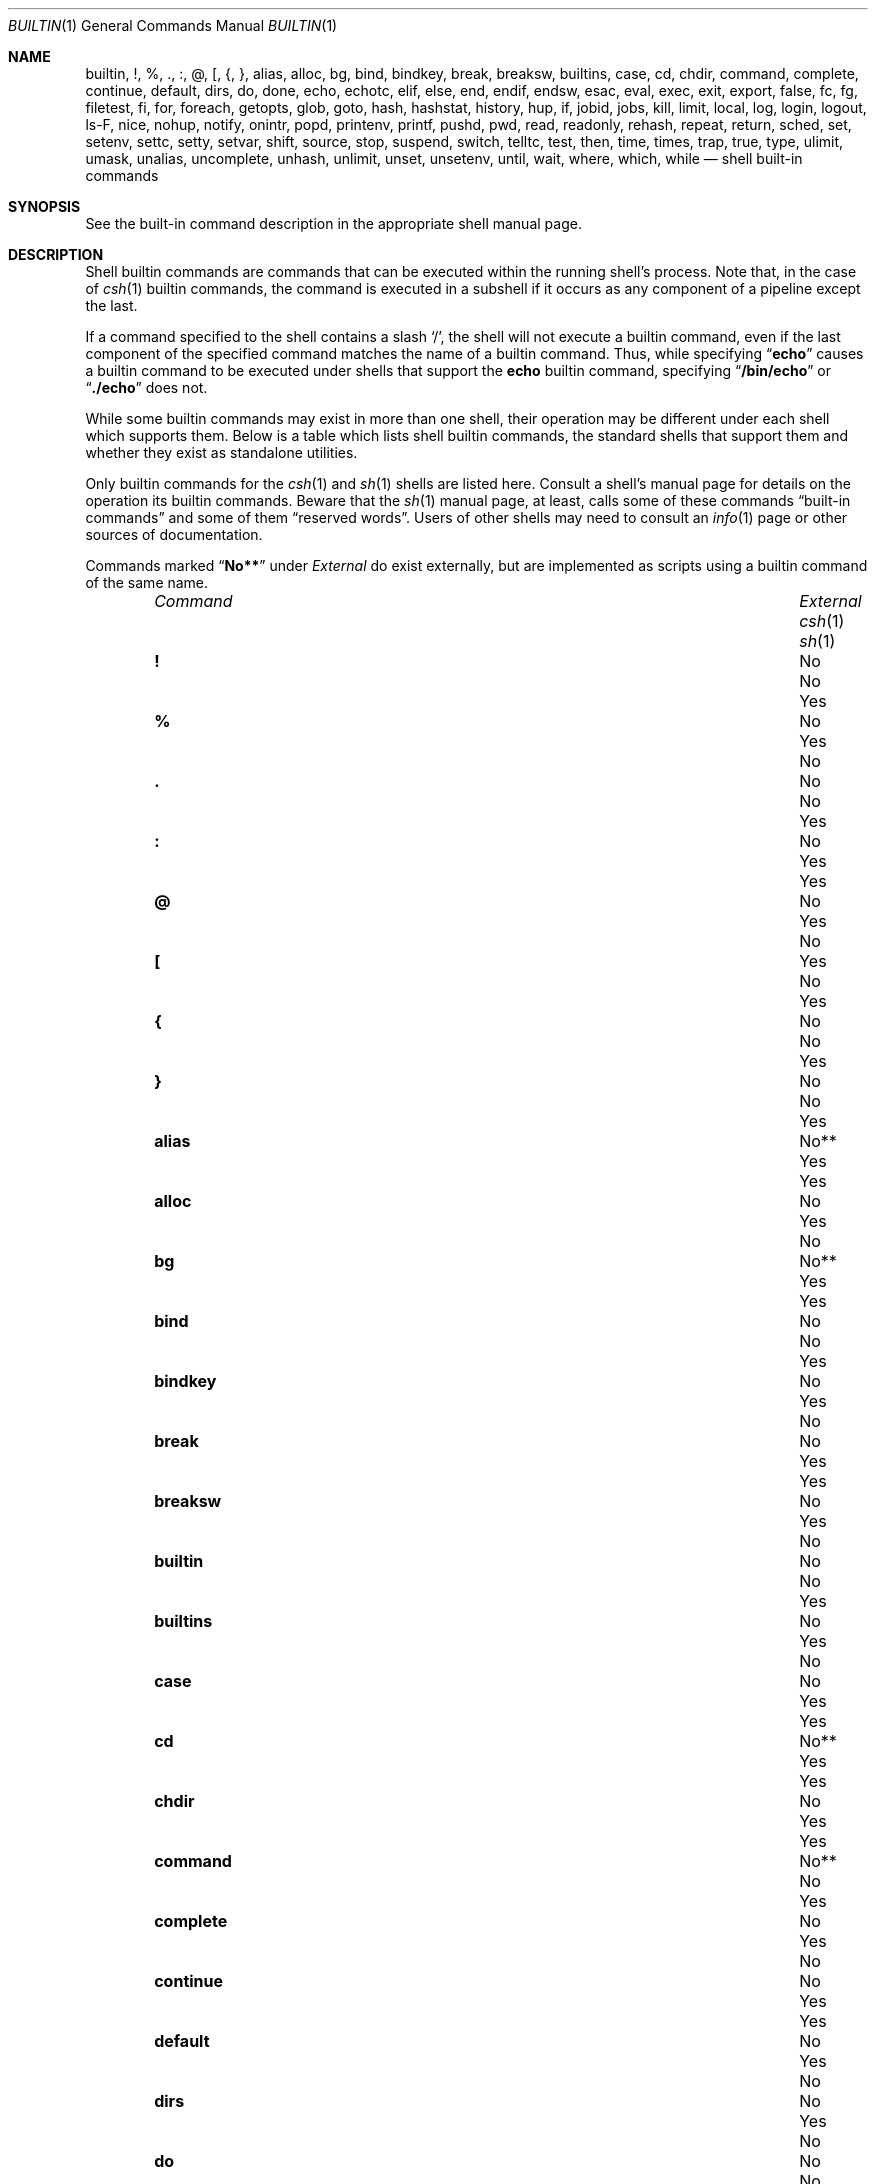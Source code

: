 .\"
.\" Copyright (c) 1999 Sheldon Hearn
.\"
.\" All rights reserved.
.\"
.\" Redistribution and use in source and binary forms, with or without
.\" modification, are permitted provided that the following conditions
.\" are met:
.\" 1. Redistributions of source code must retain the above copyright
.\"    notice, this list of conditions and the following disclaimer.
.\" 2. Redistributions in binary form must reproduce the above copyright
.\"    notice, this list of conditions and the following disclaimer in the
.\"    documentation and/or other materials provided with the distribution.
.\"
.\" THIS SOFTWARE IS PROVIDED BY THE AUTHOR AND CONTRIBUTORS ``AS IS'' AND
.\" ANY EXPRESS OR IMPLIED WARRANTIES, INCLUDING, BUT NOT LIMITED TO, THE
.\" IMPLIED WARRANTIES OF MERCHANTABILITY AND FITNESS FOR A PARTICULAR PURPOSE
.\" ARE DISCLAIMED.  IN NO EVENT SHALL THE AUTHOR OR CONTRIBUTORS BE LIABLE
.\" FOR ANY DIRECT, INDIRECT, INCIDENTAL, SPECIAL, EXEMPLARY, OR CONSEQUENTIAL
.\" DAMAGES (INCLUDING, BUT NOT LIMITED TO, PROCUREMENT OF SUBSTITUTE GOODS
.\" OR SERVICES; LOSS OF USE, DATA, OR PROFITS; OR BUSINESS INTERRUPTION)
.\" HOWEVER CAUSED AND ON ANY THEORY OF LIABILITY, WHETHER IN CONTRACT, STRICT
.\" LIABILITY, OR TORT (INCLUDING NEGLIGENCE OR OTHERWISE) ARISING IN ANY WAY
.\" OUT OF THE USE OF THIS SOFTWARE, EVEN IF ADVISED OF THE POSSIBILITY OF
.\" SUCH DAMAGE.
.\"
.\" $FreeBSD$
.\"
.Dd December 21, 2010
.Dt BUILTIN 1
.Os
.Sh NAME
.Nm builtin ,
.Nm \&! ,
.Nm % ,
.Nm \&. ,
.Nm \&: ,
.Nm @ ,
.Nm \&[ ,
.Nm { ,
.Nm } ,
.Nm alias ,
.Nm alloc ,
.Nm bg ,
.Nm bind ,
.Nm bindkey ,
.Nm break ,
.Nm breaksw ,
.Nm builtins ,
.Nm case ,
.Nm cd ,
.Nm chdir ,
.Nm command ,
.Nm complete ,
.Nm continue ,
.Nm default ,
.Nm dirs ,
.Nm do ,
.Nm done ,
.Nm echo ,
.Nm echotc ,
.Nm elif ,
.Nm else ,
.Nm end ,
.Nm endif ,
.Nm endsw ,
.Nm esac ,
.Nm eval ,
.Nm exec ,
.Nm exit ,
.Nm export ,
.Nm false ,
.Nm fc ,
.Nm fg ,
.Nm filetest ,
.Nm fi ,
.Nm for ,
.Nm foreach ,
.Nm getopts ,
.Nm glob ,
.Nm goto ,
.Nm hash ,
.Nm hashstat ,
.Nm history ,
.Nm hup ,
.Nm if ,
.Nm jobid ,
.Nm jobs ,
.Nm kill ,
.Nm limit ,
.Nm local ,
.Nm log ,
.Nm login ,
.Nm logout ,
.Nm ls-F ,
.Nm nice ,
.Nm nohup ,
.Nm notify ,
.Nm onintr ,
.Nm popd ,
.Nm printenv ,
.Nm printf ,
.Nm pushd ,
.Nm pwd ,
.Nm read ,
.Nm readonly ,
.Nm rehash ,
.Nm repeat ,
.Nm return ,
.Nm sched ,
.Nm set ,
.Nm setenv ,
.Nm settc ,
.Nm setty ,
.Nm setvar ,
.Nm shift ,
.Nm source ,
.Nm stop ,
.Nm suspend ,
.Nm switch ,
.Nm telltc ,
.Nm test ,
.Nm then ,
.Nm time ,
.Nm times ,
.Nm trap ,
.Nm true ,
.Nm type ,
.Nm ulimit ,
.Nm umask ,
.Nm unalias ,
.Nm uncomplete ,
.Nm unhash ,
.Nm unlimit ,
.Nm unset ,
.Nm unsetenv ,
.Nm until ,
.Nm wait ,
.Nm where ,
.Nm which ,
.Nm while
.Nd shell built-in commands
.Sh SYNOPSIS
See the built-in command description in the appropriate shell manual page.
.Sh DESCRIPTION
Shell builtin commands are commands that can be executed within the
running shell's process.
Note that, in the case of
.Xr csh 1
builtin commands, the command is executed in a subshell if it occurs as
any component of a pipeline except the last.
.Pp
If a command specified to the shell contains a slash
.Ql / ,
the shell will not execute a builtin command, even if the last component
of the specified command matches the name of a builtin command.
Thus, while specifying
.Dq Li echo
causes a builtin command to be executed under shells that support the
.Nm echo
builtin command,
specifying
.Dq Li /bin/echo
or
.Dq Li ./echo
does not.
.Pp
While some builtin commands may exist in more than one shell, their
operation may be different under each shell which supports them.
Below is a table which lists shell builtin commands, the standard shells
that support them and whether they exist as standalone utilities.
.Pp
Only builtin commands for the
.Xr csh 1
and
.Xr sh 1
shells are listed here.
Consult a shell's manual page for
details on the operation its builtin commands.
Beware that the
.Xr sh 1
manual page, at least, calls some of these commands
.Dq built-in commands
and some of them
.Dq reserved words .
Users of other shells may need to consult an
.Xr info 1
page or other sources of documentation.
.Pp
Commands marked
.Dq Li No**
under
.Em External
do exist externally,
but are implemented as scripts using a builtin command of the same name.
.Bl -column ".Ic uncomplete" ".Em External" ".Xr csh 1" ".Xr sh 1" -offset indent
.It Em Command Ta Em External Ta Xr csh 1 Ta Xr sh 1
.It Ic \&! Ta \&No Ta \&No Ta Yes
.It Ic % Ta \&No Ta Yes Ta \&No
.It Ic \&. Ta \&No Ta \&No Ta Yes
.It Ic \&: Ta \&No Ta Yes Ta Yes
.It Ic @ Ta \&No Ta Yes Ta \&No
.It Ic \&[ Ta Yes Ta \&No Ta Yes
.It Ic { Ta \&No Ta \&No Ta Yes
.It Ic } Ta \&No Ta \&No Ta Yes
.It Ic alias Ta No** Ta Yes Ta Yes
.It Ic alloc Ta \&No Ta Yes Ta \&No
.It Ic bg Ta No** Ta Yes Ta Yes
.It Ic bind Ta \&No Ta \&No Ta Yes
.It Ic bindkey Ta \&No Ta Yes Ta \&No
.It Ic break Ta \&No Ta Yes Ta Yes
.It Ic breaksw Ta \&No Ta Yes Ta \&No
.It Ic builtin Ta \&No Ta \&No Ta Yes
.It Ic builtins Ta \&No Ta Yes Ta \&No
.It Ic case Ta \&No Ta Yes Ta Yes
.It Ic cd Ta No** Ta Yes Ta Yes
.It Ic chdir Ta \&No Ta Yes Ta Yes
.It Ic command Ta No** Ta \&No Ta Yes
.It Ic complete Ta \&No Ta Yes Ta \&No
.It Ic continue Ta \&No Ta Yes Ta Yes
.It Ic default Ta \&No Ta Yes Ta \&No
.It Ic dirs Ta \&No Ta Yes Ta \&No
.It Ic do Ta \&No Ta \&No Ta Yes
.It Ic done Ta \&No Ta \&No Ta Yes
.It Ic echo Ta Yes Ta Yes Ta Yes
.It Ic echotc Ta \&No Ta Yes Ta \&No
.It Ic elif Ta \&No Ta \&No Ta Yes
.It Ic else Ta \&No Ta Yes Ta Yes
.It Ic end Ta \&No Ta Yes Ta \&No
.It Ic endif Ta \&No Ta Yes Ta \&No
.It Ic endsw Ta \&No Ta Yes Ta \&No
.It Ic esac Ta \&No Ta \&No Ta Yes
.It Ic eval Ta \&No Ta Yes Ta Yes
.It Ic exec Ta \&No Ta Yes Ta Yes
.It Ic exit Ta \&No Ta Yes Ta Yes
.It Ic export Ta \&No Ta \&No Ta Yes
.It Ic false Ta Yes Ta \&No Ta Yes
.It Ic fc Ta No** Ta \&No Ta Yes
.It Ic fg Ta No** Ta Yes Ta Yes
.It Ic filetest Ta \&No Ta Yes Ta \&No
.It Ic fi Ta \&No Ta \&No Ta Yes
.It Ic for Ta \&No Ta \&No Ta Yes
.It Ic foreach Ta \&No Ta Yes Ta \&No
.It Ic getopts Ta No** Ta \&No Ta Yes
.It Ic glob Ta \&No Ta Yes Ta \&No
.It Ic goto Ta \&No Ta Yes Ta \&No
.It Ic hash Ta No** Ta \&No Ta Yes
.It Ic hashstat Ta \&No Ta Yes Ta \&No
.It Ic history Ta \&No Ta Yes Ta \&No
.It Ic hup Ta \&No Ta Yes Ta \&No
.It Ic if Ta \&No Ta Yes Ta Yes
.It Ic jobid Ta \&No Ta \&No Ta Yes
.It Ic jobs Ta No** Ta Yes Ta Yes
.It Ic kill Ta Yes Ta Yes Ta Yes
.It Ic limit Ta \&No Ta Yes Ta \&No
.It Ic local Ta \&No Ta \&No Ta Yes
.It Ic log Ta \&No Ta Yes Ta \&No
.It Ic login Ta Yes Ta Yes Ta \&No
.It Ic logout Ta \&No Ta Yes Ta \&No
.It Ic ls-F Ta \&No Ta Yes Ta \&No
.It Ic nice Ta Yes Ta Yes Ta \&No
.It Ic nohup Ta Yes Ta Yes Ta \&No
.It Ic notify Ta \&No Ta Yes Ta \&No
.It Ic onintr Ta \&No Ta Yes Ta \&No
.It Ic popd Ta \&No Ta Yes Ta \&No
.It Ic printenv Ta Yes Ta Yes Ta \&No
.It Ic printf Ta Yes Ta \&No Ta Yes
.It Ic pushd Ta \&No Ta Yes Ta \&No
.It Ic pwd Ta Yes Ta \&No Ta Yes
.It Ic read Ta No** Ta \&No Ta Yes
.It Ic readonly Ta \&No Ta \&No Ta Yes
.It Ic rehash Ta \&No Ta Yes Ta \&No
.It Ic repeat Ta \&No Ta Yes Ta \&No
.It Ic return Ta \&No Ta \&No Ta Yes
.It Ic sched Ta \&No Ta Yes Ta \&No
.It Ic set Ta \&No Ta Yes Ta Yes
.It Ic setenv Ta \&No Ta Yes Ta \&No
.It Ic settc Ta \&No Ta Yes Ta \&No
.It Ic setty Ta \&No Ta Yes Ta \&No
.It Ic setvar Ta \&No Ta \&No Ta Yes
.It Ic shift Ta \&No Ta Yes Ta Yes
.It Ic source Ta \&No Ta Yes Ta \&No
.It Ic stop Ta \&No Ta Yes Ta \&No
.It Ic suspend Ta \&No Ta Yes Ta \&No
.It Ic switch Ta \&No Ta Yes Ta \&No
.It Ic telltc Ta \&No Ta Yes Ta \&No
.It Ic test Ta Yes Ta \&No Ta Yes
.It Ic then Ta \&No Ta \&No Ta Yes
.It Ic time Ta Yes Ta Yes Ta \&No
.It Ic times Ta \&No Ta \&No Ta Yes
.It Ic trap Ta \&No Ta \&No Ta Yes
.It Ic true Ta Yes Ta \&No Ta Yes
.It Ic type Ta No** Ta \&No Ta Yes
.It Ic ulimit Ta No** Ta \&No Ta Yes
.It Ic umask Ta No** Ta Yes Ta Yes
.It Ic unalias Ta No** Ta Yes Ta Yes
.It Ic uncomplete Ta \&No Ta Yes Ta \&No
.It Ic unhash Ta \&No Ta Yes Ta \&No
.It Ic unlimit Ta \&No Ta Yes Ta \&No
.It Ic unset Ta \&No Ta Yes Ta Yes
.It Ic unsetenv Ta \&No Ta Yes Ta \&No
.It Ic until Ta \&No Ta \&No Ta Yes
.It Ic wait Ta No** Ta Yes Ta Yes
.It Ic where Ta \&No Ta Yes Ta \&No
.It Ic which Ta Yes Ta Yes Ta \&No
.It Ic while Ta \&No Ta Yes Ta Yes
.El
.Sh SEE ALSO
.Xr csh 1 ,
.Xr echo 1 ,
.Xr false 1 ,
.Xr info 1 ,
.Xr kill 1 ,
.Xr login 1 ,
.Xr nice 1 ,
.Xr nohup 1 ,
.Xr printenv 1 ,
.Xr printf 1 ,
.Xr pwd 1 ,
.Xr sh 1 ,
.Xr test 1 ,
.Xr time 1 ,
.Xr true 1 ,
.Xr which 1
.Sh HISTORY
The
.Nm
manual page first appeared in
.Fx 3.4 .
.Sh AUTHORS
This manual page was written by
.An Sheldon Hearn Aq sheldonh@FreeBSD.org .
